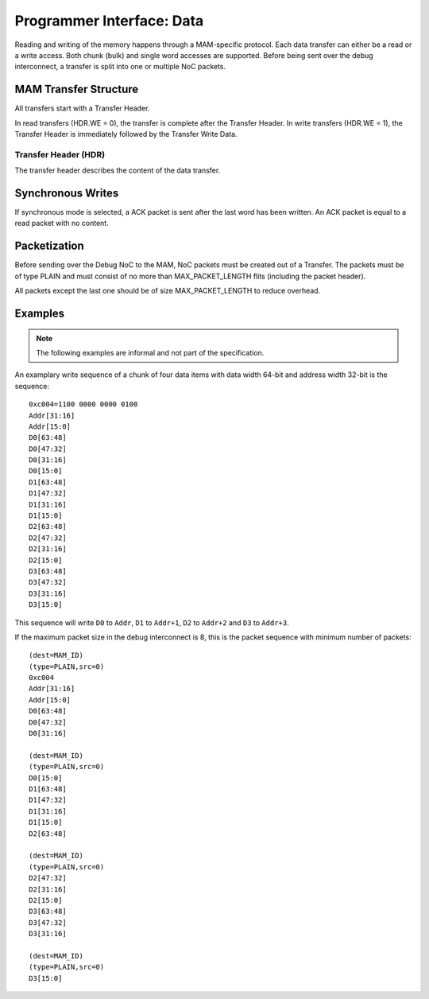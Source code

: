 Programmer Interface: Data
--------------------------

Reading and writing of the memory happens through a MAM-specific protocol.
Each data transfer can either be a read or a write access.
Both chunk (bulk) and single word accesses are supported.
Before being sent over the debug interconnect, a transfer is split into one or multiple NoC packets.

MAM Transfer Structure
^^^^^^^^^^^^^^^^^^^^^^

All transfers start with a Transfer Header.

.. tabularcolumns:: |p{\dimexpr 0.10\linewidth-2\tabcolsep}|p{\dimexpr 0.30\linewidth-2\tabcolsep}|p{\dimexpr 0.60\linewidth-2\tabcolsep}|
.. flat-table:: Transfer Header Structure
  :widths: 1 3 6
  :header-rows: 1

  * - Index
    - Name
    - Description

  * - 0
    - HDR
    - Header

  * - 1
    - ADDR[AW-1 : AW-16]
    - write/read address (most significant two bytes)

  * - 2 .. (n-1)
    - ...
    - ...

  * - n
    - ADDR[15 : 0]
    - write/read address (least significant two bytes)

In read transfers (HDR.WE = 0), the transfer is complete after the Transfer Header.
In write transfers (HDR.WE = 1), the Transfer Header is immediately followed by the Transfer Write Data.

.. tabularcolumns:: |p{\dimexpr 0.10\linewidth-2\tabcolsep}|p{\dimexpr 0.30\linewidth-2\tabcolsep}|p{\dimexpr 0.60\linewidth-2\tabcolsep}|
.. flat-table:: Transfer Write Data Structure
  :widths: 1 3 6
  :header-rows: 1

  * - 0
    - D0[DW-1 : DW-16]
    - Most significant two bytes of the first data word

  * - x
    - D0[DW-1 : DW-16]
    - Most significant two bytes of the first data word


Transfer Header (HDR)
"""""""""""""""""""""

The transfer header describes the content of the data transfer.

.. tabularcolumns:: |p{\dimexpr 0.10\linewidth-2\tabcolsep}|p{\dimexpr 0.30\linewidth-2\tabcolsep}|p{\dimexpr 0.60\linewidth-2\tabcolsep}|
.. flat-table:: Field Reference: HDR
  :widths: 1 3 6
  :header-rows: 1

  * - Bit(s)
    - Field
    - Description

  * - 15
    - WE
    - **Write Enable**

      **0: Read**
        read from memory

      **1: Write**
        write to memory

  * - 14
    - CHUNK
    - **Chunk or Single Word Access Mode**

      This flag switches between chunk (bulk) and single word access.

      **0: Single Word Access**
        Use single word access.
        In this mode, ADDR describes the address of the word to be accessed.

      **1: Chunk Access**
        Read or write from a continuous region of memory.
        In this mode, ADDR describes the first word to be accessed.

        Chunk accesses are limited to 2\ :sup:`12` = 4,096 words per transfer.

  * - 13
    - SYNC
    - **Use Synchronous Writes**

      **0: Asynchronous Writes**
        Asynchronous writes are not acknowledged by the MAM, thus other modules
        cannot know when a write has finished and the data has reached the
        attached memory. However, subsequent reads from the same MAM will return
        the newly written data.

      **1: Synchronous Writes**
        Synchronous writes are acknowledged by the MAM. See the section below
        for details.

  * - 12:0
    - SELSIZE
    - **Burst Size/Byte Select**

      This field has a different meaning depending on the value of the CHUNK
      field.

      **If CHUNK = 1: Burst Size**
        The number of 16 bit words that make up the burst.

        .. todo:: Is it really 16 bit words, or is the target word size used?

      **If CHUNK = 0: Byte Select**
        The byte to access in single word access mode.

        .. todo:: Detailled MAM Byte Select specification is missing.
          Not yet supported in the reference implementation.




Synchronous Writes
^^^^^^^^^^^^^^^^^^

.. todo::
  specify the guarantees that synchronous modes gives (where did the data arrive when the ACK is sent?)

If synchronous mode is selected, a ACK packet is sent after the last
word has been written. An ACK packet is equal to a read packet with no
content.


Packetization
^^^^^^^^^^^^^

Before sending over the Debug NoC to the MAM, NoC packets must be created out of a Transfer.
The packets must be of type PLAIN and must consist of no more than MAX_PACKET_LENGTH flits (including the packet header).

.. todo::
  link to the definition of the MAX_PACKET_LENGTH variable and the PLAIN data transfer type.

.. tabularcolumns:: |p{\dimexpr 0.10\linewidth-2\tabcolsep}|p{\dimexpr 0.30\linewidth-2\tabcolsep}|p{\dimexpr 0.60\linewidth-2\tabcolsep}|
.. flat-table:: MAM Packet Structure
  :widths: 1 3 6
  :header-rows: 1

  * - Flit
    - Name
    - Description

  * - 0
    - PKG_HDR
    - Packet Header. TYPE must be set to PLAIN.

  * - 1
    - T0
    - First word of the transfer (index = 0)

  * - *n* - 1
    - T\ *n*
    - *n*\ th word of the transfer (index = *n*)

All packets except the last one should be of size MAX_PACKET_LENGTH to reduce overhead.


Examples
^^^^^^^^
.. note::
  The following examples are informal and not part of the specification.

An examplary write sequence of a chunk of four data items with data
width 64-bit and address width 32-bit is the sequence:

::

    0xc004=1100 0000 0000 0100
    Addr[31:16]
    Addr[15:0]
    D0[63:48]
    D0[47:32]
    D0[31:16]
    D0[15:0]
    D1[63:48]
    D1[47:32]
    D1[31:16]
    D1[15:0]
    D2[63:48]
    D2[47:32]
    D2[31:16]
    D2[15:0]
    D3[63:48]
    D3[47:32]
    D3[31:16]
    D3[15:0]

This sequence will write ``D0`` to ``Addr``, ``D1`` to ``Addr+1``,
``D2`` to ``Addr+2`` and ``D3`` to ``Addr+3``.

If the maximum packet size in the debug interconnect is 8, this is the
packet sequence with minimum number of packets:

::

    (dest=MAM_ID)
    (type=PLAIN,src=0)
    0xc004
    Addr[31:16]
    Addr[15:0]
    D0[63:48]
    D0[47:32]
    D0[31:16]

    (dest=MAM_ID)
    (type=PLAIN,src=0)
    D0[15:0]
    D1[63:48]
    D1[47:32]
    D1[31:16]
    D1[15:0]
    D2[63:48]

    (dest=MAM_ID)
    (type=PLAIN,src=0)
    D2[47:32]
    D2[31:16]
    D2[15:0]
    D3[63:48]
    D3[47:32]
    D3[31:16]

    (dest=MAM_ID)
    (type=PLAIN,src=0)
    D3[15:0]
